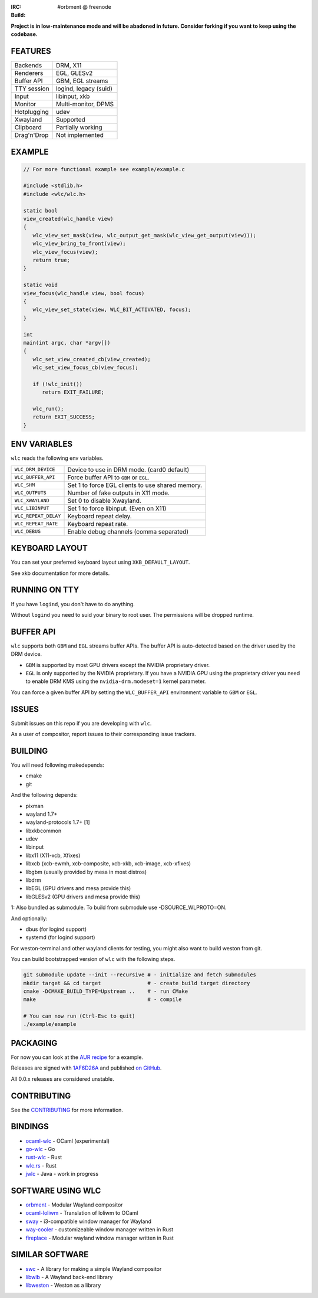 .. |build| image:: http://build.cloudef.pw/build/wlc/master/linux%20x86_64/current/status.svg
.. _build: http://build.cloudef.pw/build/wlc/master/linux%20x86_64

:IRC: #orbment @ freenode
:Build: |build|_

**Project is in low-maintenance mode and will be abadoned in future.
Consider forking if you want to keep using the codebase.**

FEATURES
--------

+------------------+-----------------------+
| Backends         | DRM, X11              |
+------------------+-----------------------+
| Renderers        | EGL, GLESv2           |
+------------------+-----------------------+
| Buffer API       | GBM, EGL streams      |
+------------------+-----------------------+
| TTY session      | logind, legacy (suid) |
+------------------+-----------------------+
| Input            | libinput, xkb         |
+------------------+-----------------------+
| Monitor          | Multi-monitor, DPMS   |
+------------------+-----------------------+
| Hotplugging      | udev                  |
+------------------+-----------------------+
| Xwayland         | Supported             |
+------------------+-----------------------+
| Clipboard        | Partially working     |
+------------------+-----------------------+
| Drag'n'Drop      | Not implemented       |
+------------------+-----------------------+

EXAMPLE
-------

.. code:: c

    // For more functional example see example/example.c

    #include <stdlib.h>
    #include <wlc/wlc.h>

    static bool
    view_created(wlc_handle view)
    {
       wlc_view_set_mask(view, wlc_output_get_mask(wlc_view_get_output(view)));
       wlc_view_bring_to_front(view);
       wlc_view_focus(view);
       return true;
    }

    static void
    view_focus(wlc_handle view, bool focus)
    {
       wlc_view_set_state(view, WLC_BIT_ACTIVATED, focus);
    }

    int
    main(int argc, char *argv[])
    {
       wlc_set_view_created_cb(view_created);
       wlc_set_view_focus_cb(view_focus);

       if (!wlc_init())
          return EXIT_FAILURE;

       wlc_run();
       return EXIT_SUCCESS;
    }

ENV VARIABLES
-------------

``wlc`` reads the following env variables.

+-----------------------+-----------------------------------------------------+
| ``WLC_DRM_DEVICE``    | Device to use in DRM mode. (card0 default)          |
+-----------------------+-----------------------------------------------------+
| ``WLC_BUFFER_API``    | Force buffer API to ``GBM`` or ``EGL``.             |
+-----------------------+-----------------------------------------------------+
| ``WLC_SHM``           | Set 1 to force EGL clients to use shared memory.    |
+-----------------------+-----------------------------------------------------+
| ``WLC_OUTPUTS``       | Number of fake outputs in X11 mode.                 |
+-----------------------+-----------------------------------------------------+
| ``WLC_XWAYLAND``      | Set 0 to disable Xwayland.                          |
+-----------------------+-----------------------------------------------------+
| ``WLC_LIBINPUT``      | Set 1 to force libinput. (Even on X11)              |
+-----------------------+-----------------------------------------------------+
| ``WLC_REPEAT_DELAY``  | Keyboard repeat delay.                              |
+-----------------------+-----------------------------------------------------+
| ``WLC_REPEAT_RATE``   | Keyboard repeat rate.                               |
+-----------------------+-----------------------------------------------------+
| ``WLC_DEBUG``         | Enable debug channels (comma separated)             |
+-----------------------+-----------------------------------------------------+

KEYBOARD LAYOUT
---------------

You can set your preferred keyboard layout using ``XKB_DEFAULT_LAYOUT``.

See xkb documentation for more details.

RUNNING ON TTY
--------------

If you have ``logind``, you don't have to do anything.

Without ``logind`` you need to suid your binary to root user.
The permissions will be dropped runtime.

BUFFER API
----------

``wlc`` supports both ``GBM`` and ``EGL`` streams buffer APIs. The buffer API is auto-detected based on the driver used by the DRM device.

- ``GBM`` is supported by most GPU drivers except the NVIDIA proprietary driver.
- ``EGL`` is only supported by the NVIDIA proprietary. If you have a NVIDIA GPU using the proprietary driver you need to enable DRM KMS using the ``nvidia-drm.modeset=1`` kernel parameter.

You can force a given buffer API by setting the ``WLC_BUFFER_API`` environment variable to ``GBM`` or ``EGL``.

ISSUES
------

Submit issues on this repo if you are developing with ``wlc``.

As a user of compositor, report issues to their corresponding issue trackers.

BUILDING
--------

You will need following makedepends:

- cmake
- git

And the following depends:

- pixman
- wayland 1.7+
- wayland-protocols 1.7+ [1]
- libxkbcommon
- udev
- libinput
- libx11 (X11-xcb, Xfixes)
- libxcb (xcb-ewmh, xcb-composite, xcb-xkb, xcb-image, xcb-xfixes)
- libgbm (usually provided by mesa in most distros)
- libdrm
- libEGL (GPU drivers and mesa provide this)
- libGLESv2 (GPU drivers and mesa provide this)

1: Also bundled as submodule. To build from submodule use -DSOURCE_WLPROTO=ON.

And optionally:

- dbus (for logind support)
- systemd (for logind support)

For weston-terminal and other wayland clients for testing, you might also want to build weston from git.

You can build bootstrapped version of ``wlc`` with the following steps.

.. code:: sh

    git submodule update --init --recursive # - initialize and fetch submodules
    mkdir target && cd target               # - create build target directory
    cmake -DCMAKE_BUILD_TYPE=Upstream ..    # - run CMake
    make                                    # - compile

    # You can now run (Ctrl-Esc to quit)
    ./example/example

PACKAGING
---------

For now you can look at the `AUR recipe <https://aur.archlinux.org/packages/wlc-git/>`_ for a example.

Releases are signed with `1AF6D26A <http://pgp.mit.edu/pks/lookup?op=vindex&search=0xF769BB961AF6D26A>`_ and published `on GitHub <https://github.com/Cloudef/wlc/releases>`_.

All 0.0.x releases are considered unstable.

CONTRIBUTING
------------

See the `CONTRIBUTING <CONTRIBUTING.rst>`_ for more information.

BINDINGS
--------

- `ocaml-wlc <https://github.com/Armael/ocaml-wlc>`_ - OCaml (experimental)
- `go-wlc <https://github.com/mikkeloscar/go-wlc>`_ - Go
- `rust-wlc <https://github.com/Immington-Industries/rust-wlc>`_ - Rust
- `wlc.rs <https://github.com/Drakulix/wlc.rs>`_ - Rust
- `jwlc <https://github.com/Enerccio/jwlc>`_ - Java - work in progress

SOFTWARE USING WLC
------------------

- `orbment <https://github.com/Cloudef/orbment>`_ - Modular Wayland compositor
- `ocaml-loliwm <https://github.com/Armael/ocaml-loliwm>`_ - Translation of loliwm to OCaml
- `sway <https://github.com/SirCmpwn/sway>`_ - i3-compatible window manager for Wayland
- `way-cooler <https://github.com/Immington-Industries/way-cooler>`_ - customizeable window manager written in Rust
- `fireplace <https://github.com/Drakulix/fireplace>`_ - Modular wayland window manager written in Rust

SIMILAR SOFTWARE
----------------

- `swc <https://github.com/michaelforney/swc>`_ - A library for making a simple Wayland compositor
- `libwlb <https://github.com/jekstrand/libwlb>`_ - A Wayland back-end library
- `libweston <https://github.com/giucam/weston/tree/libweston>`_ - Weston as a library
